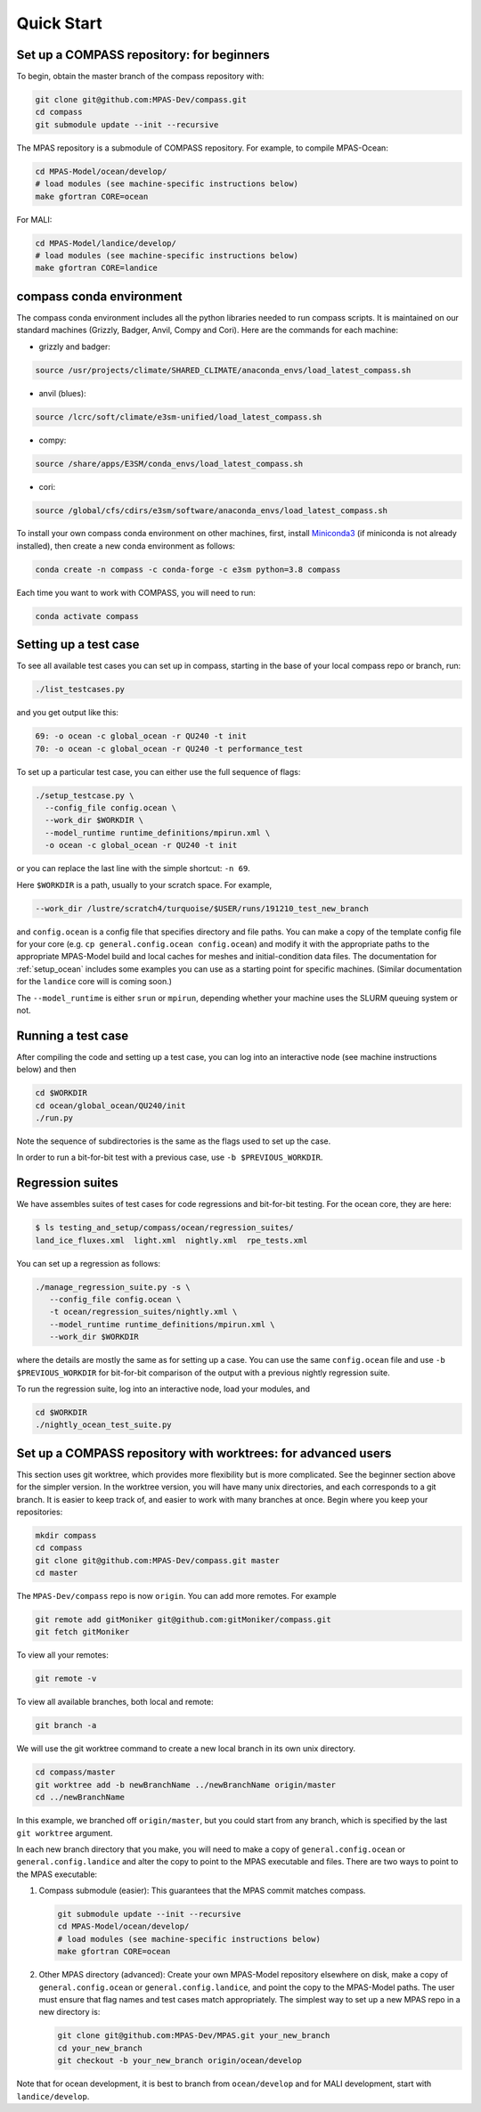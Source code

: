 .. _quick_start:

Quick Start
===========

Set up a COMPASS repository: for beginners
------------------------------------------

To begin, obtain the master branch of the compass repository with:

.. code-block:: bash

    git clone git@github.com:MPAS-Dev/compass.git
    cd compass
    git submodule update --init --recursive

The MPAS repository is a submodule of COMPASS repository.  For example, to
compile MPAS-Ocean:

.. code-block:: bash

    cd MPAS-Model/ocean/develop/
    # load modules (see machine-specific instructions below)
    make gfortran CORE=ocean

For MALI:

.. code-block:: bash

    cd MPAS-Model/landice/develop/
    # load modules (see machine-specific instructions below)
    make gfortran CORE=landice


.. _conda_env:

compass conda environment
-------------------------

The compass conda environment includes all the python libraries needed to run
compass scripts. It is maintained on our standard machines (Grizzly, Badger,
Anvil, Compy and Cori).  Here are the commands for each machine:

* grizzly and badger:

.. code-block:: bash

    source /usr/projects/climate/SHARED_CLIMATE/anaconda_envs/load_latest_compass.sh

* anvil (blues):

.. code-block:: bash

    source /lcrc/soft/climate/e3sm-unified/load_latest_compass.sh

* compy:

.. code-block:: bash

    source /share/apps/E3SM/conda_envs/load_latest_compass.sh

* cori:

.. code-block:: bash

    source /global/cfs/cdirs/e3sm/software/anaconda_envs/load_latest_compass.sh

To install your own compass conda environment on other machines, first, install
`Miniconda3 <https://docs.conda.io/en/latest/miniconda.html>`_ (if miniconda is
not already installed), then create a new conda environment as follows:

.. code-block:: bash

    conda create -n compass -c conda-forge -c e3sm python=3.8 compass

Each time you want to work with COMPASS, you will need to run:

.. code-block:: bash

    conda activate compass

.. _setup_testcase:

Setting up a test case
----------------------

To see all available test cases you can set up in compass, starting in the base
of your local compass repo or branch, run:

.. code-block:: bash

    ./list_testcases.py

and you get output like this:

.. code-block:: none

    69: -o ocean -c global_ocean -r QU240 -t init
    70: -o ocean -c global_ocean -r QU240 -t performance_test

To set up a particular test case, you can either use the full sequence of flags:

.. code-block:: bash

    ./setup_testcase.py \
      --config_file config.ocean \
      --work_dir $WORKDIR \
      --model_runtime runtime_definitions/mpirun.xml \
      -o ocean -c global_ocean -r QU240 -t init

or you can replace the last line with the simple shortcut: ``-n 69``.

Here ``$WORKDIR`` is a path, usually to your scratch space. For example,

.. code-block:: bash

    --work_dir /lustre/scratch4/turquoise/$USER/runs/191210_test_new_branch

and ``config.ocean`` is a config file that specifies directory and
file paths. You can make a copy of the template config file for your core
(e.g. ``cp general.config.ocean config.ocean``) and modify it with the
appropriate paths to the appropriate MPAS-Model build and local caches for
meshes and initial-condition data files.  The documentation for
:ref:`setup_ocean` includes some examples you can use as a starting point for
specific machines. (Similar documentation for the ``landice`` core will is
coming soon.)

The ``--model_runtime`` is either ``srun`` or ``mpirun``, depending whether your
machine uses the SLURM queuing system or not.


Running a test case
-------------------

After compiling the code and setting up a test case, you can log into an
interactive node (see machine instructions below) and then

.. code-block:: bash

    cd $WORKDIR
    cd ocean/global_ocean/QU240/init
    ./run.py

Note the sequence of subdirectories is the same as the flags used to set up the
case.

In order to run a bit-for-bit test with a previous case, use
``-b $PREVIOUS_WORKDIR``.


Regression suites
-----------------

We have assembles suites of test cases for code regressions and bit-for-bit
testing. For the ocean core, they are here:

.. code-block:: bash

    $ ls testing_and_setup/compass/ocean/regression_suites/
    land_ice_fluxes.xml  light.xml  nightly.xml  rpe_tests.xml

You can set up a regression as follows:

.. code-block:: bash

    ./manage_regression_suite.py -s \
       --config_file config.ocean \
       -t ocean/regression_suites/nightly.xml \
       --model_runtime runtime_definitions/mpirun.xml \
       --work_dir $WORKDIR

where the details are mostly the same as for setting up a case. You can use the
same ``config.ocean`` file and use ``-b $PREVIOUS_WORKDIR`` for bit-for-bit
comparison of the output with a previous nightly regression suite.

To run the regression suite, log into an interactive node, load your modules,
and

.. code-block:: bash

    cd $WORKDIR
    ./nightly_ocean_test_suite.py


Set up a COMPASS repository with worktrees: for advanced users
--------------------------------------------------------------

This section uses git worktree, which provides more flexibility but is more
complicated. See the beginner section above for the simpler version. In the
worktree version, you will have many unix directories, and each corresponds to
a git branch. It is easier to keep track of, and easier to work with many
branches at once. Begin where you keep your repositories:

.. code-block:: bash

    mkdir compass
    cd compass
    git clone git@github.com:MPAS-Dev/compass.git master
    cd master

The ``MPAS-Dev/compass`` repo is now ``origin``. You can add more remotes. For
example

.. code-block:: bash

    git remote add gitMoniker git@github.com:gitMoniker/compass.git
    git fetch gitMoniker

To view all your remotes:

.. code-block:: bash

    git remote -v

To view all available branches, both local and remote:

.. code-block:: bash

    git branch -a

We will use the git worktree command to create a new local branch in its own
unix directory.

.. code-block:: bash

    cd compass/master
    git worktree add -b newBranchName ../newBranchName origin/master
    cd ../newBranchName

In this example, we branched off ``origin/master``, but you could start from
any branch, which is specified by the last ``git worktree`` argument.

In each new branch directory that you make, you will need to make a copy of
``general.config.ocean`` or ``general.config.landice`` and alter the copy to
point to the MPAS executable and files. There are two ways to point to the MPAS
executable:

1. Compass submodule (easier): This guarantees that the MPAS commit matches
   compass.

   .. code-block:: bash


     git submodule update --init --recursive
     cd MPAS-Model/ocean/develop/
     # load modules (see machine-specific instructions below)
     make gfortran CORE=ocean

2. Other MPAS directory (advanced): Create your own MPAS-Model repository
   elsewhere on disk, make a copy of ``general.config.ocean`` or
   ``general.config.landice``, and point the copy to the MPAS-Model paths.
   The user must ensure that flag names and test cases match appropriately.
   The simplest way to set up a new MPAS repo in a new directory is:

   .. code-block:: bash

     git clone git@github.com:MPAS-Dev/MPAS.git your_new_branch
     cd your_new_branch
     git checkout -b your_new_branch origin/ocean/develop

Note that for ocean development, it is best to branch from ``ocean/develop`` and
for MALI development, start with ``landice/develop``.
